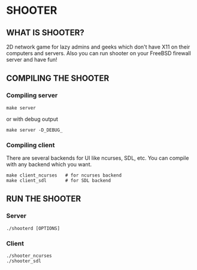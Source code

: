 * SHOOTER

** WHAT IS SHOOTER?  

   2D network game for lazy admins and geeks which don't have 
   X11 on their computers and servers. Also you can run shooter
   on your FreeBSD firewall server and have fun!

** COMPILING THE SHOOTER

*** Compiling server
    
#+BEGIN_EXAMPLE
    make server
#+END_EXAMPLE
    or with debug output
#+BEGIN_EXAMPLE
    make server -D_DEBUG_
#+END_EXAMPLE

*** Compiling client

    There are several backends for UI like ncurses, SDL, etc.
    You can compile with any backend which you want.

#+BEGIN_EXAMPLE
    make client_ncurses   # for ncurses backend
    make client_sdl       # for SDL backend
#+END_EXAMPLE

** RUN THE SHOOTER

*** Server

#+BEGIN_EXAMPLE
    ./shooterd [OPTIONS]
#+END_EXAMPLE

*** Client

#+BEGIN_EXAMPLE
    ./shooter_ncurses
    ./shooter_sdl
#+END_EXAMPLE
